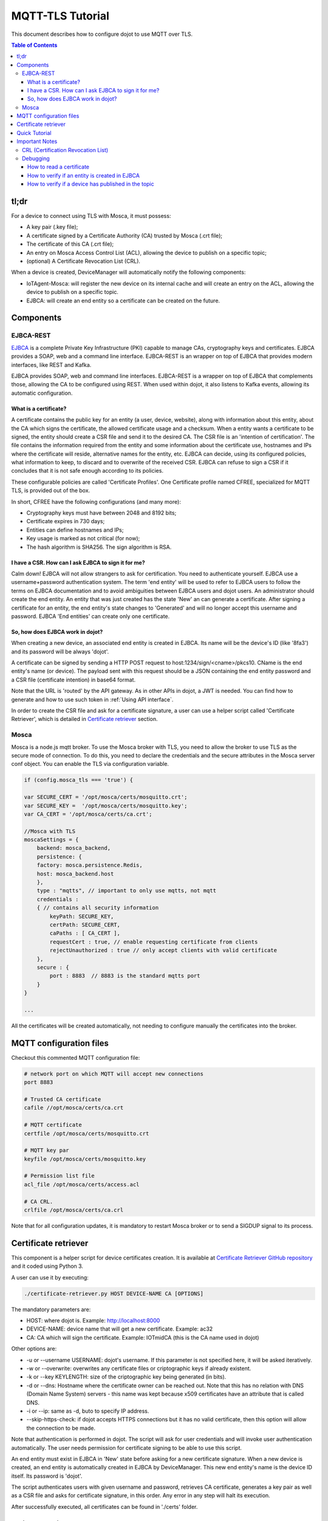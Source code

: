 MQTT-TLS Tutorial
=================

This document describes how to configure dojot to use MQTT over TLS.

.. contents:: Table of Contents
  :local:

tl;dr
-----

For a device to connect using TLS with Mosca, it must possess:

-  A key pair (.key file);
-  A certificate signed by a Certificate Authority (CA) trusted by
   Mosca (.crt file);
-  The certificate of this CA (.crt file);
-  An entry on Mosca Access Control List (ACL), allowing the device
   to publish on a specific topic;
-  (optional) A Certificate Revocation List (CRL).

When a device is created, DeviceManager will automatically notify
the following components:

-  IoTAgent-Mosca: will register the new device on its internal cache and will create an entry 
   on the ACL, allowing the device to publish on a specific topic.
-  EJBCA: will create an end entity so a certificate can be created on
   the future.

Components
----------

EJBCA-REST
~~~~~~~~~~

`EJBCA`_ is a complete Private Key Infrastructure (PKI) capable to manage CAs,
cryptography keys and certificates. EJBCA provides a SOAP, web and a command
line interface. EJBCA-REST is an wrapper on top of EJBCA that provides modern
interfaces, like REST and Kafka.

EJBCA provides SOAP, web and command line interfaces. EJBCA-REST is a wrapper
on top of EJBCA that complements those, allowing the CA to be configured using
REST. When used within dojot, it also listens to Kafka events, allowing its
automatic configuration.

What is a certificate?
^^^^^^^^^^^^^^^^^^^^^^

A certificate contains the public key for an entity (a user, device, website),
along with information about this entity, about the CA which signs the
certificate, the allowed certificate usage and a checksum. When a entity wants
a certificate to be signed, the entity should create a CSR file and send it to
the desired CA. The CSR file is an 'intention of certification'. The file
contains the information required from the entity and some information about
the certificate use, hostnames and IPs where the certificate will reside,
alternative names for the entity, etc. EJBCA can decide, using its configured
policies, what information to keep, to discard and to overwrite of the received
CSR. EJBCA can refuse to sign a CSR if it concludes that it is not safe enough
according to its policies.

These configurable policies are called 'Certificate Profiles'. One Certificate
profile named CFREE, specialized for MQTT TLS, is provided out of the box.

In short, CFREE have the following configurations (and many more):

-  Cryptography keys must have between 2048 and 8192 bits;
-  Certificate expires in 730 days;
-  Entities can define hostnames and IPs;
-  Key usage is marked as not critical (for now);
-  The hash algorithm is SHA256. The sign algorithm is RSA.

I have a CSR. How can I ask EJBCA to sign it for me?
^^^^^^^^^^^^^^^^^^^^^^^^^^^^^^^^^^^^^^^^^^^^^^^^^^^^

Calm down! EJBCA will not allow strangers to ask for certification. You need to
authenticate yourself. EJBCA use a username+password authentication system. The
term 'end entity' will be used to refer to EJBCA users to follow the terms on
EJBCA documentation and to avoid ambiguities between EJBCA users and dojot
users. An administrator should create the end entity. An entity that was just
created has the state 'New' an can generate a certificate. After signing a
certificate for an entity, the end entity's state changes to 'Generated' and
will no longer accept this username and password. EJBCA 'End entities' can
create only one certificate.

So, how does EJBCA work in dojot?
^^^^^^^^^^^^^^^^^^^^^^^^^^^^^^^^^

When creating a new device, an associated end entity is created in EJBCA. Its
name will be the device's ID (like '8fa3') and its password will be always
'dojot'.

A certificate can be signed by sending a HTTP POST request to
host:1234/sign/<cname>/pkcs10. CName is the end entity's name (or device). The
payload sent with this request should be a JSON containing the end entity
password and a CSR file (certificate intention) in base64 format.

Note that the URL is 'routed' by the API gateway. As in other APIs in dojot, a
JWT is needed. You can find how to generate and how to use such token in
:ref:`Using API interface`.

In order to create the CSR file and ask for a certificate signature, a user can
use a helper script called 'Certificate Retriever', which is detailed in
`Certificate retriever`_ section.

Mosca
~~~~~~~~~~~~
Mosca is a node.js mqtt broker. To use the Mosca broker with TLS, you need to allow the broker
to use TLS as the secure mode of connection. To do this, you need to declare the credentials and
the secure attributes in the Mosca server conf object. You can enable the TLS via configuration variable. 

.. code-block:: JavaScript

    if (config.mosca_tls === 'true') {

    var SECURE_CERT = '/opt/mosca/certs/mosquitto.crt';
    var SECURE_KEY =  '/opt/mosca/certs/mosquitto.key';
    var CA_CERT = '/opt/mosca/certs/ca.crt';

    //Mosca with TLS
    moscaSettings = {
        backend: mosca_backend,
        persistence: {
        factory: mosca.persistence.Redis,
        host: mosca_backend.host
        },
        type : "mqtts", // important to only use mqtts, not mqtt
        credentials :
        { // contains all security information
            keyPath: SECURE_KEY,
            certPath: SECURE_CERT,
            caPaths : [ CA_CERT ],
            requestCert : true, // enable requesting certificate from clients
            rejectUnauthorized : true // only accept clients with valid certificate
        },
        secure : {
            port : 8883  // 8883 is the standard mqtts port
        }
    }
    
    ...

All the certificates will be created automatically, 
not needing to configure manually the certificates into the broker.

MQTT configuration files
-----------------------------

Checkout this commented MQTT configuration file:

.. code:: ini

    # network port on which MQTT will accept new connections
    port 8883

    # Trusted CA certificate
    cafile //opt/mosca/certs/ca.crt

    # MQTT certificate
    certfile /opt/mosca/certs/mosquitto.crt

    # MQTT key par
    keyfile /opt/mosca/certs/mosquitto.key

    # Permission list file
    acl_file /opt/mosca/certs/access.acl

    # CA CRL.
    crlfile /opt/mosca/certs/ca.crl

Note that for all configuration updates, it is mandatory to restart
Mosca broker or to send a SIGDUP signal to its process.

Certificate retriever
---------------------

This component is a helper script for device certificates creation. It
is available at `Certificate Retriever GitHub repository`_ and it
coded using Python 3.

A user can use it by executing:

.. code:: bash

    ./certificate-retriever.py HOST DEVICE-NAME CA [OPTIONS]

The mandatory parameters are:

-  HOST: where dojot is. Example: http://localhost:8000
-  DEVICE-NAME: device name that will get a new certificate. Example:
   ac32
-  CA: CA which will sign the certificate. Example: IOTmidCA (this is
   the CA name used in dojot)

Other options are:

-  -u or --username USERNAME: dojot's username. If this parameter is not
   specified here, it will be asked iteratively.
-  -w or --overwrite: overwrites any certificate files or criptographic
   keys if already existent.
-  -k or --key KEYLENGTH: size of the criptographic key being generated
   (in bits).
-  -d or --dns: Hostname where the certificate owner can be reached out.
   Note that this has no relation with DNS (Domain Name System) servers
   - this name was kept because x509 certificates have an attribute that
   is called DNS.
-  -i or --ip: same as -d, buto to specify IP address.
-  --skip-https-check: if dojot accepts HTTPS connections but it has no
   valid certificate, then this option will allow the connection to be
   made.

Note that authentication is performed in dojot. The script will ask for user
credentials and will invoke user authentication automatically. The user needs
permission for certificate signing to be able to use this script.

An end entity must exist in EJBCA in 'New' state before asking for a new
certificate signature. When a new device is created, an end entity is
automatically created in EJBCA by DeviceManager. This new end entity's name is
the device ID itself. Its password is 'dojot'.

The script authenticates users with given username and password, retrieves CA
certificate, generates a key pair as well as a CSR file and asks for
certificate signature, in this order. Any error in any step will halt its
execution.

After successfully executed, all certificates can be found in './certs'
folder.

Quick Tutorial
--------------

To publish using the appropriated certificates, you must need to be 
with the Mosca Broker and the EJBCA running. After creating the dojot 
environment, the templates and the devices, use the mosquitto to publish 
in the desired topic:

.. code:: bash

     mosquitto_pub -t <topic> -i <admin:deviceId> -m <message> -p 8883 --cert <your .crt file> --key <your .key file> --cafile IOTmidCA.crt

The .crt, .key and the .cafile can be created with the `Certificate Retriever GitHub repository`_ script.


Important Notes
---------------

These are a few but important notes related to device security and
associated subjects.

CRL (Certification Revocation List)
~~~~~~~~~~~~~~~~~~~~~~~~~~~~~~~~~~~

A CRL is a list which contains all revoked certificates. It is used to indicate
which certificates are no longer valid (administratively set to invalid) as a
normal certificate can be used for 1 to 5 years. This list is signed by CA and
also has an expiration date - 1 day by default. In TLS protocol, if CRL is
expired then the recommended action to be taken is to refuse all incoming
connections, as there is no way to check if the certificates used in those
connections are invalid or not. This procedure is implemented in Mosca.

Therefore, CA must generate a new list periodically. All components that use it
must be updated.

Debugging
~~~~~~~~~

TLS errors might be not so verbose as other problems. If an error occurrs, the
user might not know what went wrong because no component indicates any problem.
In this section there are some tips, frequent problems and debugging tools to
find out what's happening.

How to read a certificate
^^^^^^^^^^^^^^^^^^^^^^^^^

A certificate file can be in two formats: PEM (base64 text) or DER
(binary). OpenSSL offers tools to read such formats:

.. code:: bash

    openssl x509 -noout -text -in certFile.crt

To read a CRL:

.. code:: bash

    openssl crl -inform PEM -text -noout -in crlFile.crl

How to verify if an entity is created in EJBCA
^^^^^^^^^^^^^^^^^^^^^^^^^^^^^^^^^^^^^^^^^^^^^^
You can check if a entity (device) is created in the EJBCA by checking the EJBCA log:

.. code:: bash

    user 3b987 created

in the example above, we created a device with id 3b987. After the device was created, 
the ejbca add the device has an entity.

How to verify if a device has published in the topic
^^^^^^^^^^^^^^^^^^^^^^^^^^^^^^^^^^^^^^^^^^^^^^^^^^^^
You can check if your device has successfully published into Mosca broker by checking the Mosca log:

.. code:: bash

    Published /devices/termo { temperature: 62.4 } admin:87852f undefined undefined

if a message like this did not appear, there was probably a failure to authenticate the certificates. 
Try to recreate the certificates with the `Certificate Retriever GitHub repository`_ script.

.. _EJBCA: https://www.ejbca.org 
.. _User Guide: http://dojotdocs.readthedocs.io/en/latest/user_guide.html#first-steps
.. _Mosca repository: https://github.com/mcollina/mosca
.. _Certificate Retriever GitHub repository: https://github.com/dojot/certificate-retriever

